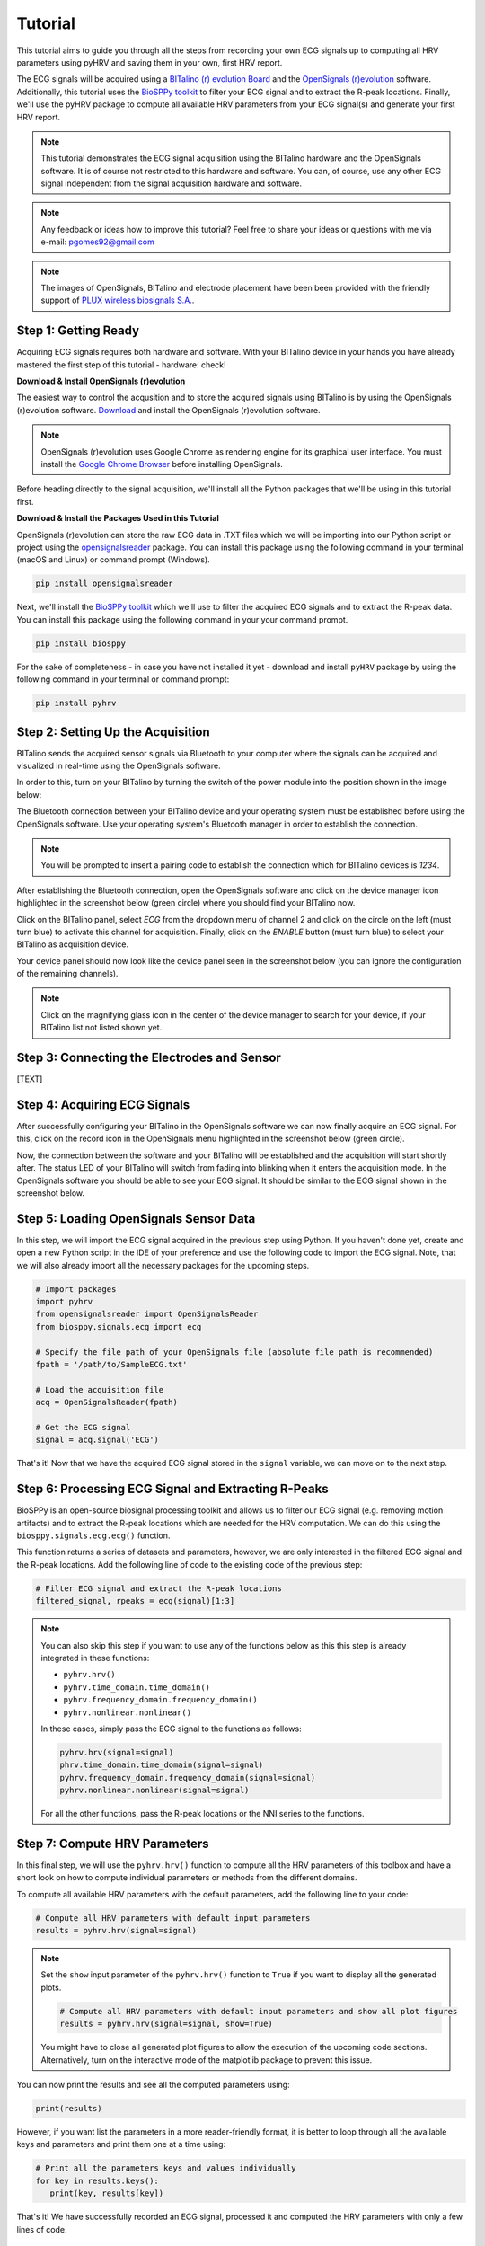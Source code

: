 Tutorial
========

This tutorial aims to guide you through all the steps from recording your own ECG signals up to computing all HRV
parameters using pyHRV and saving them in your own, first HRV report.

.. image:: /_static/bitalino_board.png

The ECG signals will be acquired using a `BITalino (r) evolution Board <http://bitalino.com/en/board-kit-bt>`_ and
the `OpenSignals (r)evolution <http://bitalino.com/en/software>`_ software. Additionally, this tutorial uses the `BioSPPy
toolkit <https://github.com/PIA-Group/BioSPPy>`_ to filter your ECG signal and to extract the R-peak locations.
Finally, we'll use the pyHRV package to compute all available HRV parameters from your ECG signal(s) and generate
your first HRV report.

.. note::

   This tutorial demonstrates the ECG signal acquisition using the BITalino hardware and the OpenSignals software.
   It is of course not restricted to this hardware and software. You can, of course, use any other ECG signal independent from the signal acquisition hardware and software.

.. note::

   Any feedback or ideas how to improve this tutorial? Feel free to share your ideas or questions with me via e-mail:
   pgomes92@gmail.com

.. note::

   The images of OpenSignals, BITalino and electrode placement have been been provided with the friendly support of
   `PLUX wireless biosignals S.A. <www.plux.info>`_.

Step 1: Getting Ready
#####################
Acquiring ECG signals requires both hardware and software. With your BITalino device in your hands you have already
mastered the first step of this tutorial - hardware: check!

**Download & Install OpenSignals (r)evolution**

The easiest way to control the acqusition and to store the acquired signals using BITalino is by using the OpenSignals (r)evolution software. `Download <http://bitalino.com/en/software>`_ and install the OpenSignals (r)evolution software.

.. note::

   OpenSignals (r)evolution uses Google Chrome as rendering engine for its graphical user interface. You must install the `Google Chrome Browser <https://www.google.com/chrome/>`_ before installing OpenSignals.

Before heading directly to the signal acquisition, we'll install all the Python packages that we'll be using in this
tutorial first.


**Download & Install the Packages Used in this Tutorial**

OpenSignals (r)evolution can store the raw ECG data in .TXT files which we will be importing into our Python script
or project using the `opensignalsreader <https://github.com/PGomes92/opensignalsreader>`_ package. You can install this package using the following command in your terminal (macOS and Linux) or command prompt (Windows).

.. code:: python

   pip install opensignalsreader

Next, we'll install the `BioSPPy toolkit <https://github.com/PIA-Group/BioSPPy>`_ which we'll use to filter the
acquired ECG signals and to extract the R-peak data. You can install this package using the following command in your
your command prompt.

.. code:: python

   pip install biosppy

For the sake of completeness - in case you have not installed it yet - download and install ``pyHRV`` package by
using the following command in your terminal or command prompt:

.. code:: python

   pip install pyhrv

Step 2: Setting Up the Acquisition
##################################
BITalino sends the acquired sensor signals via Bluetooth to your computer where the signals can be acquired and
visualized in real-time using the OpenSignals software.

In order to this, turn on your BITalino by turning the switch of the power module into the position shown in the
image below:

.. image:: /_static/bitalino_on.png

The Bluetooth connection between your BITalino device and your operating system must be established before using the
OpenSignals software. Use your operating system's Bluetooth manager in order to establish the connection.

.. note::

   You will be prompted to insert a pairing code to establish the connection which for BITalino devices is *1234*.

After establishing the Bluetooth connection, open the OpenSignals software and click on the device manager icon
highlighted in the screenshot below (green circle) where you should find your BITalino now.

.. image:: /_static/os_dm.png

Click on the BITalino panel, select *ECG* from the dropdown menu of channel 2 and click on the circle on the left
(must turn blue) to activate this channel for acquisition. Finally, click on the *ENABLE* button (must turn blue) to select your BITalino as acquisition device.

Your device panel should now look like the device panel seen in the screenshot below (you can
ignore the configuration of the remaining channels).

.. image:: /_static/os_bit.png

.. note::

   Click on the magnifying glass icon in the center of the device manager to search for your device, if your BITalino
   list not listed shown yet.

Step 3: Connecting the Electrodes and Sensor
############################################
[TEXT]


Step 4: Acquiring ECG Signals
#############################
After successfully configuring your BITalino in the OpenSignals software we can now finally acquire an ECG signal.
For this, click on the record icon in the OpenSignals menu highlighted in the screenshot below (green circle).

.. image:: /_static/os_record.png

Now, the connection between the software and your BITalino will be established and the acquisition will start shortly
after. The status LED of your BITalino will switch from fading into blinking when it enters the acquisition mode. In
the OpenSignals software you should be able to see your ECG signal. It should be similar to the ECG signal shown in
the screenshot below.

.. image:: /_static/os_ecg.png

Step 5: Loading OpenSignals Sensor Data
#######################################
In this step, we will import the ECG signal acquired in the previous step using Python. If you haven't done yet, create and open a new Python script in the IDE of your preference and use the following code to import the ECG signal. Note, that we will also already import all
the necessary packages for the upcoming steps.

.. code-block:: python

   # Import packages
   import pyhrv
   from opensignalsreader import OpenSignalsReader
   from biosppy.signals.ecg import ecg

   # Specify the file path of your OpenSignals file (absolute file path is recommended)
   fpath = '/path/to/SampleECG.txt'

   # Load the acquisition file
   acq = OpenSignalsReader(fpath)

   # Get the ECG signal
   signal = acq.signal('ECG')

That's it! Now that we have the acquired ECG signal stored in the ``signal`` variable, we can move on to the next step.

Step 6: Processing ECG Signal and Extracting R-Peaks
####################################################
BioSPPy is an open-source biosignal processing toolkit and allows us to filter our ECG signal (e.g. removing motion
artifacts) and to extract the R-peak locations which are needed for the HRV computation. We can do this using the
``biosppy.signals.ecg.ecg()`` function.

This function returns a series of datasets and parameters, however, we are only interested in the filtered ECG signal
and the R-peak locations. Add the following line of code to the existing code of the previous step:

.. code-block:: python

   # Filter ECG signal and extract the R-peak locations
   filtered_signal, rpeaks = ecg(signal)[1:3]

.. note::

   You can also skip this step if you want to use any of the functions below as this this step is
   already integrated in these functions:

   * ``pyhrv.hrv()``
   * ``pyhrv.time_domain.time_domain()``
   * ``pyhrv.frequency_domain.frequency_domain()``
   * ``pyhrv.nonlinear.nonlinear()``

   In these cases, simply pass the ECG signal to the functions as follows:

   .. code-block:: python

      pyhrv.hrv(signal=signal)
      phrv.time_domain.time_domain(signal=signal)
      pyhrv.frequency_domain.frequency_domain(signal=signal)
      pyhrv.nonlinear.nonlinear(signal=signal)

   For all the other functions, pass the R-peak locations or the NNI series to the functions.

Step 7: Compute HRV Parameters
##############################
In this final step, we will use the ``pyhrv.hrv()`` function to compute all the HRV parameters of this toolbox and
have a short look on how to compute individual parameters or methods from the different domains.

To compute all available HRV parameters with the default parameters, add the following line to your code:

.. code-block:: python

   # Compute all HRV parameters with default input parameters
   results = pyhrv.hrv(signal=signal)

.. note::

   Set the ``show`` input parameter of the ``pyhrv.hrv()`` function to ``True`` if you want to display all the
   generated plots.

   .. code-block:: python

      # Compute all HRV parameters with default input parameters and show all plot figures
      results = pyhrv.hrv(signal=signal, show=True)

   You might have to close all generated plot figures to allow the execution of the upcoming code sections.
   Alternatively, turn on the interactive mode of the matplotlib package to prevent this issue.

   .. seealso:: https://matplotlib.org/faq/usage_faq.html#what-is-interactive-mode

You can now print the results and see all the computed parameters using:

.. code-block:: python

   print(results)

However, if you want list the parameters in a more reader-friendly format, it is better to loop through all the
available keys and parameters and print them one at a time using:

.. code-block:: python

   # Print all the parameters keys and values individually
   for key in results.keys():
      print(key, results[key])

That's it! We have successfully recorded an ECG signal, processed it and computed the HRV parameters with only a few
lines of code.

.. seealso::


Tl;dr - The Entire Script
#########################
The code sections we have generated over the course of this tutorial are summarized in the following Python script:

.. code-block:: python

   # Import packages
   import pyhrv
   from opensignalsreader import OpenSignalsReader
   from biosppy.signals.ecg import ecg

   # Specify the file path of your OpenSignals file (absolute file path is recommended)
   fpath = '/path/to/SampleECG.txt'

   # Load the acquisition file
   acq = OpenSignalsReader(fpath)

   # Get the ECG signal
   signal = acq.signal('ECG')

   # Filter ECG signal and extract the R-peak locations
   filtered_signal, rpeaks = ecg(signal)[1:3]

   # Compute all HRV parameters with default input parameters
   results = pyhrv.hrv(signal=signal)

   # Print all the parameters keys and values individually
   for key in results.keys():
      print(key, results[key])

   # Create HRV report in .TXT format
   pyhrv.tools.hrv_report(results, path='/my/favorite/path', rfile='MyFirstHRVReport')
